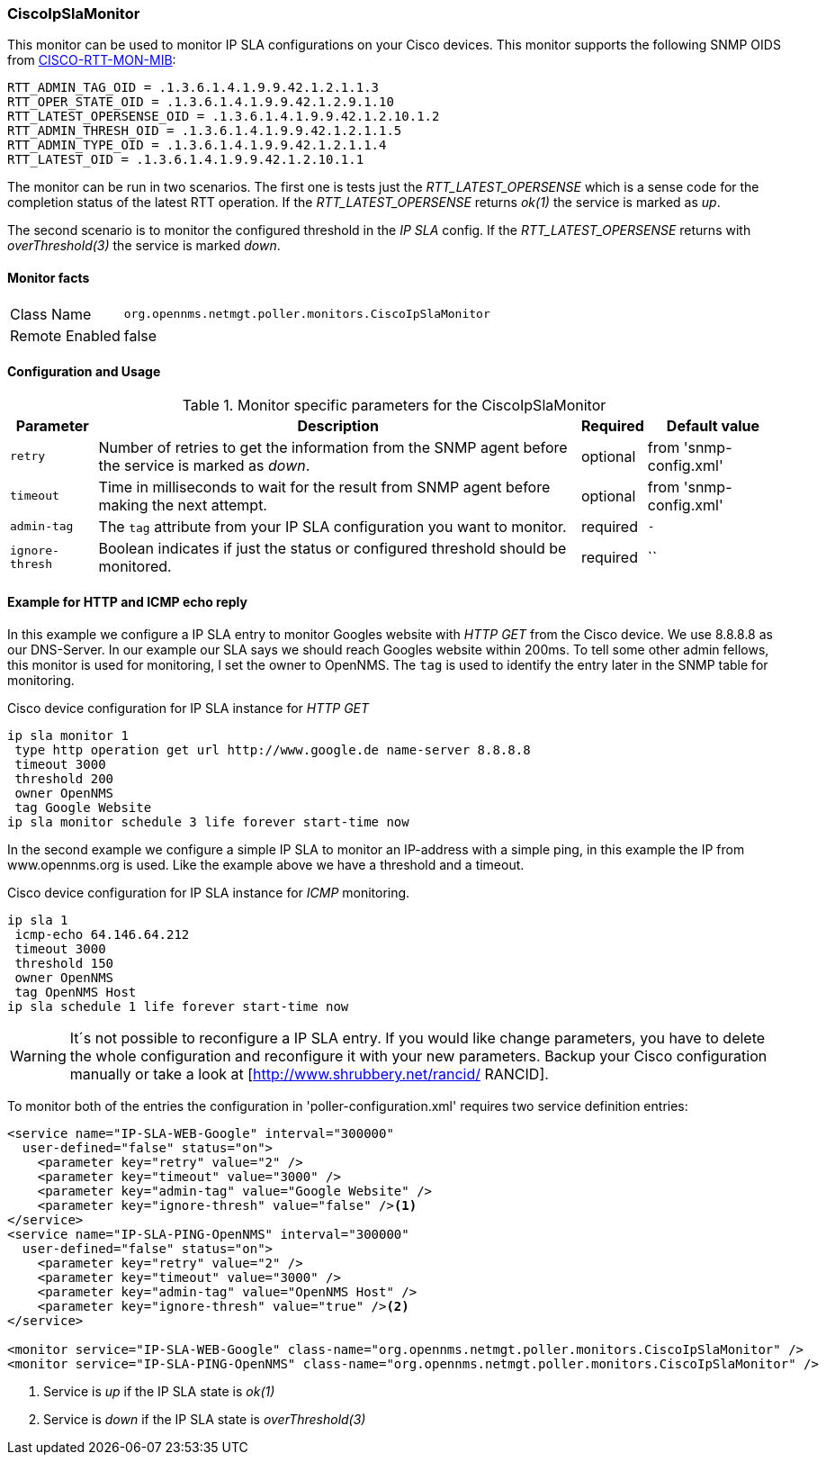 
=== CiscoIpSlaMonitor
This monitor can be used to monitor IP SLA configurations on your Cisco devices.
This monitor supports the following SNMP OIDS from link:http://tools.cisco.com/Support/SNMP/do/BrowseOID.do?local=en&translate=Translate&objectInput=1.3.6.1.4.1.9.9.42[CISCO-RTT-MON-MIB]:

  RTT_ADMIN_TAG_OID = .1.3.6.1.4.1.9.9.42.1.2.1.1.3
  RTT_OPER_STATE_OID = .1.3.6.1.4.1.9.9.42.1.2.9.1.10
  RTT_LATEST_OPERSENSE_OID = .1.3.6.1.4.1.9.9.42.1.2.10.1.2
  RTT_ADMIN_THRESH_OID = .1.3.6.1.4.1.9.9.42.1.2.1.1.5
  RTT_ADMIN_TYPE_OID = .1.3.6.1.4.1.9.9.42.1.2.1.1.4
  RTT_LATEST_OID = .1.3.6.1.4.1.9.9.42.1.2.10.1.1

The monitor can be run in two scenarios.
The first one is tests just the _RTT_LATEST_OPERSENSE_ which is a sense code for the completion status of the latest RTT operation.
If the _RTT_LATEST_OPERSENSE_ returns _ok(1)_ the service is marked as _up_.

The second scenario is to monitor the configured threshold in the _IP SLA_ config.
If the _RTT_LATEST_OPERSENSE_ returns with _overThreshold(3)_ the service is marked _down_.

==== Monitor facts

[options="autowidth"]
|===
| Class Name     | `org.opennms.netmgt.poller.monitors.CiscoIpSlaMonitor`
| Remote Enabled | false
|===

==== Configuration and Usage

.Monitor specific parameters for the CiscoIpSlaMonitor
[options="header, autowidth"]
|===
| Parameter       | Description                                                                                         | Required | Default value
| `retry`         | Number of retries to get the information from the SNMP agent before the service is marked as
                    _down_.                                                                                             | optional | from 'snmp-config.xml'
| `timeout`       | Time in milliseconds to wait for the result from SNMP agent before making the next attempt.         | optional | from 'snmp-config.xml'
| `admin-tag`     | The `tag` attribute from your  IP SLA configuration you want to monitor.                            | required | `-`
| `ignore-thresh` | Boolean indicates if just the status or configured threshold should be monitored.                   | required | ``
|===

==== Example for HTTP and ICMP echo reply
In this example we configure a IP SLA entry to monitor Googles website with _HTTP GET_ from the Cisco device.
We use 8.8.8.8 as our DNS-Server.
In our example our SLA says we should reach Googles website within 200ms.
To tell some other admin fellows, this monitor is used for monitoring, I set the owner to OpenNMS.
The `tag` is used to identify the entry later in the SNMP table for monitoring.

.Cisco device configuration for IP SLA instance for _HTTP GET_
[source]
----
ip sla monitor 1
 type http operation get url http://www.google.de name-server 8.8.8.8
 timeout 3000
 threshold 200
 owner OpenNMS
 tag Google Website
ip sla monitor schedule 3 life forever start-time now
----

In the second example we configure a simple IP SLA to monitor an IP-address with a simple ping, in this example the IP from www.opennms.org is used.
Like the example above we have a threshold and a timeout.

.Cisco device configuration for IP SLA instance for _ICMP_ monitoring.
[source]
----
ip sla 1
 icmp-echo 64.146.64.212
 timeout 3000
 threshold 150
 owner OpenNMS
 tag OpenNMS Host
ip sla schedule 1 life forever start-time now
----

WARNING: It´s not possible to reconfigure a IP SLA entry.
         If you would like change parameters, you have to delete the whole configuration and reconfigure it with your new parameters.
         Backup your Cisco configuration manually or take a look at [http://www.shrubbery.net/rancid/ RANCID].

To monitor both of the entries the configuration in 'poller-configuration.xml' requires two service definition entries:

[source, xml]
----
<service name="IP-SLA-WEB-Google" interval="300000"
  user-defined="false" status="on">
    <parameter key="retry" value="2" />
    <parameter key="timeout" value="3000" />
    <parameter key="admin-tag" value="Google Website" />
    <parameter key="ignore-thresh" value="false" /><1>
</service>
<service name="IP-SLA-PING-OpenNMS" interval="300000"
  user-defined="false" status="on">
    <parameter key="retry" value="2" />
    <parameter key="timeout" value="3000" />
    <parameter key="admin-tag" value="OpenNMS Host" />
    <parameter key="ignore-thresh" value="true" /><2>
</service>

<monitor service="IP-SLA-WEB-Google" class-name="org.opennms.netmgt.poller.monitors.CiscoIpSlaMonitor" />
<monitor service="IP-SLA-PING-OpenNMS" class-name="org.opennms.netmgt.poller.monitors.CiscoIpSlaMonitor" />
----
<1> Service is _up_ if the IP SLA state is _ok(1)_
<2> Service is _down_ if the IP SLA state is _overThreshold(3)_
